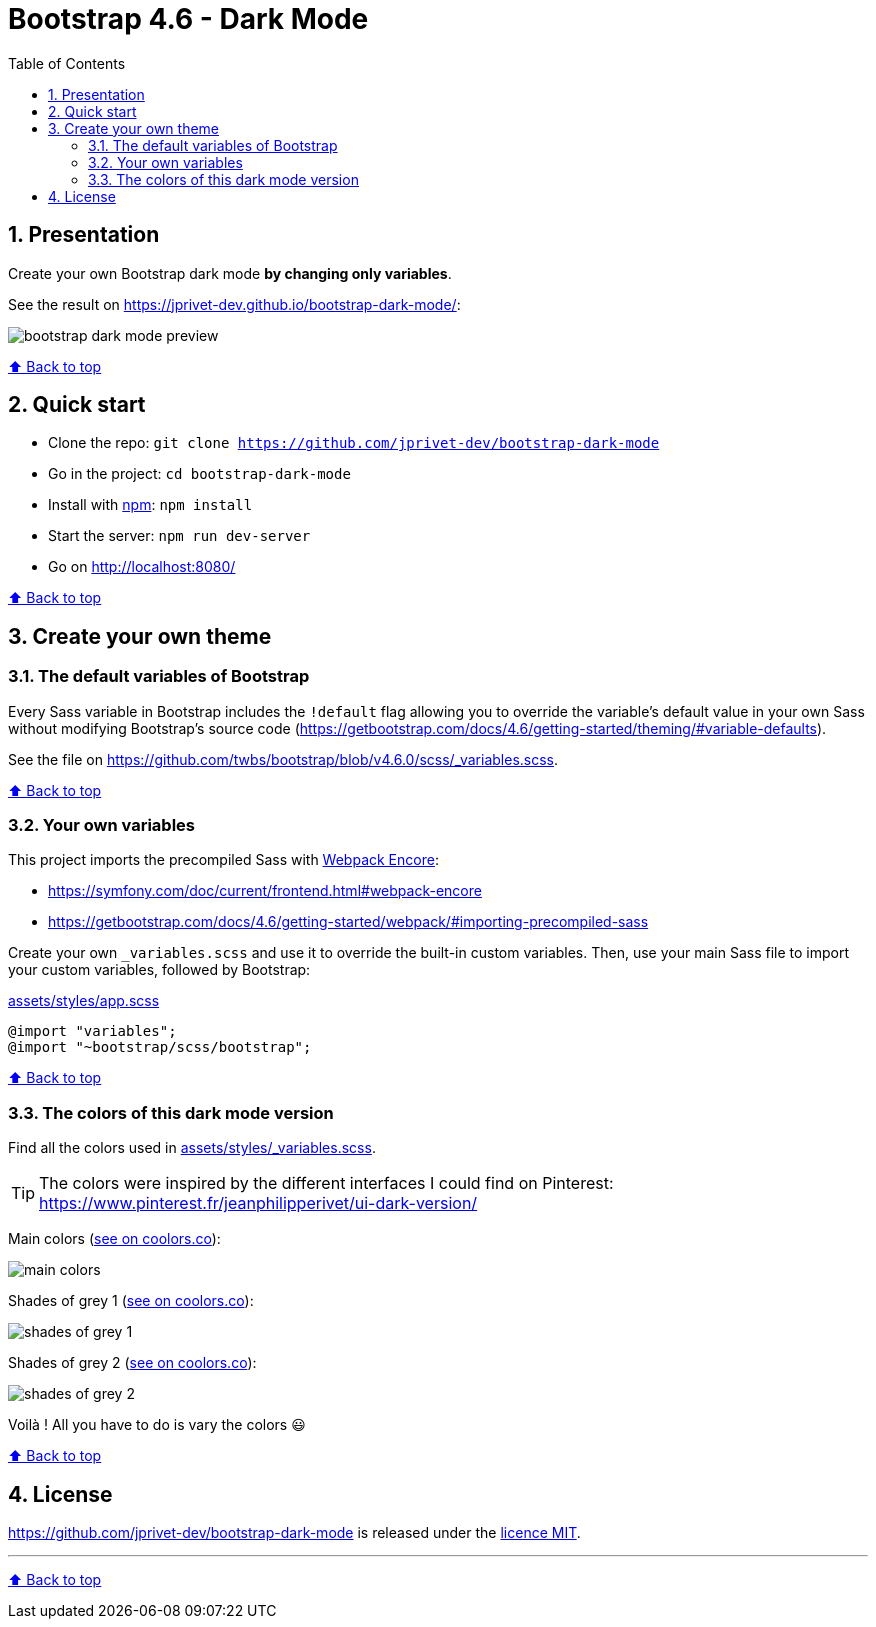 // settings:
:toc: macro
:toclevels: 2
:numbered:
:sectnumlevels: 2

ifndef::env-github[:icons: font]
ifdef::env-github[]
:status:
:outfilesuffix: .adoc
:caution-caption: :fire:
:important-caption: :exclamation:
:note-caption: :paperclip:
:tip-caption: :bulb:
:warning-caption: :warning:
endif::[]

// variables:

:project: bootstrap-dark-mode
:uri-org: https://github.com/jprivet-dev
:uri-repo: {uri-org}/{project}

:uri-rel-file-base: link:
:uri-rel-tree-base: link:
ifdef::env-site,env-yard[]
:uri-rel-file-base: {uri-repo}/blob/master/
:uri-rel-tree-base: {uri-repo}/tree/master/
endif::[]

:uri-license: {uri-rel-file-base}LICENSE

:BACK_TO_TOP_TARGET: top-target
:BACK_TO_TOP_LABEL: ⬆ Back to top
:BACK_TO_TOP: <<{BACK_TO_TOP_TARGET},{BACK_TO_TOP_LABEL}>>

[#{BACK_TO_TOP_TARGET}]
= Bootstrap 4.6 - Dark Mode

toc::[]

== Presentation

Create your own Bootstrap dark mode *by changing only variables*.

See the result on https://jprivet-dev.github.io/bootstrap-dark-mode/:

image::src/docs/img/bootstrap-dark-mode-preview.jpg[]

{BACK_TO_TOP}

== Quick start

* Clone the repo: `git clone {uri-repo}`
* Go in the project: `cd {project}`
* Install with https://www.npmjs.com/[npm]: `npm install`
* Start the server: `npm run dev-server`
* Go on http://localhost:8080/

{BACK_TO_TOP}

== Create your own theme

=== The default variables of Bootstrap

Every Sass variable in Bootstrap includes the `!default` flag allowing you to override the variable’s default value
in your own Sass without modifying Bootstrap’s source code (https://getbootstrap.com/docs/4.6/getting-started/theming/#variable-defaults).

See the file on https://github.com/twbs/bootstrap/blob/v4.6.0/scss/_variables.scss.

{BACK_TO_TOP}

=== Your own variables

This project imports the precompiled Sass with https://symfony.com/doc/current/frontend.html#webpack-encore[Webpack Encore]:

* https://symfony.com/doc/current/frontend.html#webpack-encore
* https://getbootstrap.com/docs/4.6/getting-started/webpack/#importing-precompiled-sass

Create your own `_variables.scss` and use it to override the built-in custom variables.
Then, use your main Sass file to import your custom variables, followed by Bootstrap:

.{uri-rel-file-base}assets/styles/app.scss[]
```css
@import "variables";
@import "~bootstrap/scss/bootstrap";
```

{BACK_TO_TOP}

=== The colors of this dark mode version

Find all the colors used in {uri-rel-file-base}assets/styles/_variables.scss[].

TIP: The colors were inspired by the different interfaces I could find on Pinterest: https://www.pinterest.fr/jeanphilipperivet/ui-dark-version/

Main colors (https://coolors.co/399bfe-6b97f2-9c93e5-ff8bcb-f28b82-f8b173-fdd663-62af8c-6dc4bc-78d9ec[see on coolors.co]):

image::src/docs/img/main-colors.png[]

Shades of grey 1 (https://coolors.co/ebebf5-e5e5ef-dfdfe9-d9d9e3-d2d2dc-a5a6af-787982-62636c[see on coolors.co]):

image::src/docs/img/shades-of-grey-1.png[]

Shades of grey 2 (https://coolors.co/787982-62636c-4b4d55-40424a-34373e-292c33-23262d-1d2027[see on coolors.co]):

image::src/docs/img/shades-of-grey-2.png[]

Voilà ! All you have to do is vary the colors 😃

{BACK_TO_TOP}

== License

{uri-repo} is released under the {uri-license}[licence MIT].

'''

{BACK_TO_TOP}

